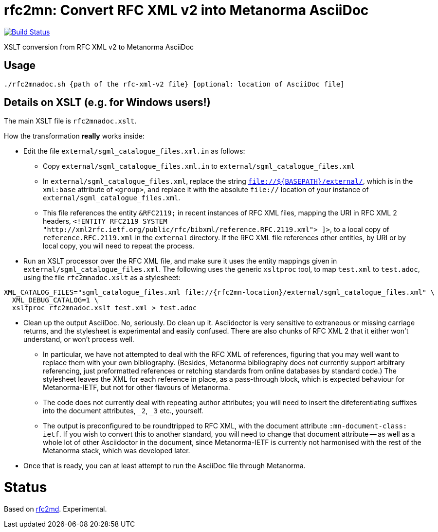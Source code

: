 = rfc2mn: Convert RFC XML v2 into Metanorma AsciiDoc

image:https://github.com/metanorma/rfc2mn/workflows/test/badge.svg["Build Status", link="https://github.com/metanorma/rfc2mn/actions?workflow=test"]

XSLT conversion from RFC XML v2 to Metanorma AsciiDoc

== Usage

[source,sh]
----
./rfc2mnadoc.sh {path of the rfc-xml-v2 file} [optional: location of AsciiDoc file]
----

== Details on XSLT (e.g. for Windows users!)

The main XSLT file is `rfc2mnadoc.xslt`.

How the transformation *really* works inside:

* Edit the file `external/sgml_catalogue_files.xml.in` as follows:

** Copy `external/sgml_catalogue_files.xml.in` to `external/sgml_catalogue_files.xml`

** In `external/sgml_catalogue_files.xml`, replace the string `file://${BASEPATH}/external/`, which is in the `xml:base` attribute of `<group>`, and replace it with the absolute `file://` location of your instance of `external/sgml_catalogue_files.xml`.

** This file references the entity `&RFC2119;` in recent instances of RFC XML files, mapping the URI in RFC XML 2 headers, `<!ENTITY RFC2119 SYSTEM "http://xml2rfc.ietf.org/public/rfc/bibxml/reference.RFC.2119.xml"> ]>`, to a local copy of `reference.RFC.2119.xml` in the `external` directory. If the RFC XML file references other entities, by URI or by local copy, you will need to repeat the process.

* Run an XSLT processor over the RFC XML file, and make sure it uses the entity mappings given in `external/sgml_catalogue_files.xml`. The following uses the generic `xsltproc` tool, to map `test.xml` to `test.adoc`, using the file `rfc2mnadoc.xslt` as a stylesheet:

[source,sh]
----
XML_CATALOG_FILES="sgml_catalogue_files.xml file://{rfc2mn-location}/external/sgml_catalogue_files.xml" \
  XML_DEBUG_CATALOG=1 \
  xsltproc rfc2mnadoc.xslt test.xml > test.adoc
----

* Clean up the output AsciiDoc. No, seriously. Do clean up it. Asciidoctor is very sensitive to extraneous or missing carriage returns, and the stylesheet is experimental and easily confused. There are also chunks of RFC XML 2 that it either won't understand, or won't process well.

** In particular, we have not attempted to deal with the RFC XML of references, figuring that you may well want to replace them with your own bibliography. (Besides, Metanorma bibliography does not currently support arbitrary referencing, just preformatted references or retching standards from online databases by standard code.) The stylesheet leaves the XML for each reference in place, as a pass-through block, which is expected behaviour for Metanorma-IETF, but not for other flavours of Metanorma.

** The code does not currently deal with repeating author attributes; you will need to insert the difeferentiating suffixes into the document attributes, `_2`, `_3` etc., yourself.

** The output is preconfigured to be roundtripped to RFC XML, with the document attribute `:mn-document-class: ietf`. If you wish to convert this to another standard, you will need to change that document attribute -- as well as a whole lot of other Asciidoctor in the document, since Metanorma-IETF is currently not harmonised with the rest of the Metanorma stack, which was developed later.

* Once that is ready, you can at least attempt to run the AsciiDoc file through Metanorma.


= Status

Based on https://github.com/metanorma/rfc2md[rfc2md]. Experimental.

